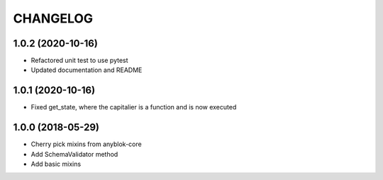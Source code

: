 .. This file is a part of the AnyBlok project
..
..    Copyright (C) 2018 Jean-Sebastien SUZANNE <jssuzanne@anybox.fr>
..
.. This Source Code Form is subject to the terms of the Mozilla Public License,
.. v. 2.0. If a copy of the MPL was not distributed with this file,You can
.. obtain one at http://mozilla.org/MPL/2.0/.

CHANGELOG
=========

1.0.2 (2020-10-16)
------------------

* Refactored unit test to use pytest
* Updated documentation and README

1.0.1 (2020-10-16)
------------------

* Fixed get_state, where the capitalier is a function and is now executed

1.0.0 (2018-05-29)
------------------

* Cherry pick mixins from anyblok-core
* Add SchemaValidator method
* Add basic mixins 

